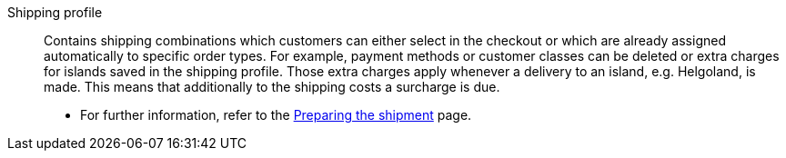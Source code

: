 [#shipping-profile]
Shipping profile:: Contains shipping combinations which customers can either select in the checkout or which are already assigned automatically to specific order types. For example, payment methods or customer classes can be deleted or extra charges for islands saved in the shipping profile. Those extra charges apply whenever a delivery to an island, e.g. Helgoland, is made. This means that additionally to the shipping costs a surcharge is due. +
* For further information, refer to the <<fulfilment/preparing-the-shipment#1000, Preparing the shipment>> page.